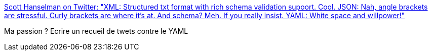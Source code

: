 :jbake-type: post
:jbake-status: published
:jbake-title: Scott Hanselman on Twitter: "XML: Structured txt format with rich schema validation supoort. Cool. JSON: Nah, angle brackets are stressful. Curly brackets are where it’s at. And schema? Meh. If you really insist. YAML: White space and willpower!"
:jbake-tags: xml,json,yaml,programming,_mois_avr.,_année_2019
:jbake-date: 2019-04-07
:jbake-depth: ../
:jbake-uri: shaarli/1554651513000.adoc
:jbake-source: https://nicolas-delsaux.hd.free.fr/Shaarli?searchterm=https%3A%2F%2Ftwitter.com%2Fshanselman%2Fstatus%2F1114495058005434373&searchtags=xml+json+yaml+programming+_mois_avr.+_ann%C3%A9e_2019
:jbake-style: shaarli

https://twitter.com/shanselman/status/1114495058005434373[Scott Hanselman on Twitter: "XML: Structured txt format with rich schema validation supoort. Cool. JSON: Nah, angle brackets are stressful. Curly brackets are where it’s at. And schema? Meh. If you really insist. YAML: White space and willpower!"]

Ma passion ? Ecrire un recueil de twets contre le YAML

